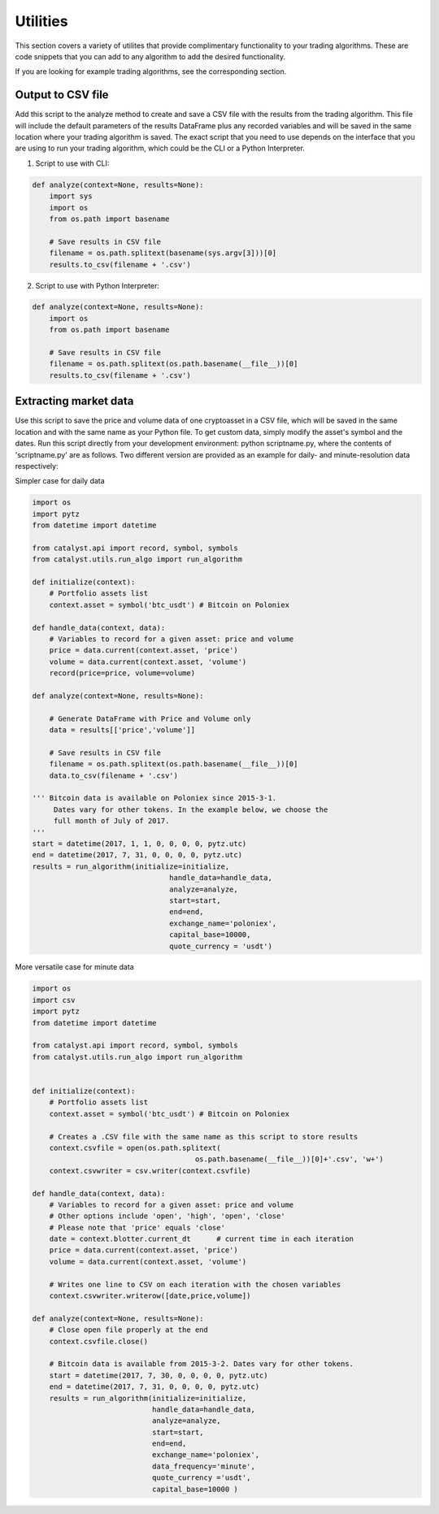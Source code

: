 Utilities
=========

This section covers a variety of utilites that provide complimentary 
functionality to your trading algorithms. These are code snippets that you can
add to any algorithm to add the desired functionality.

If you are looking for example trading algorithms, see the corresponding section.

Output to CSV file
~~~~~~~~~~~~~~~~~~

Add this script to the analyze method to create and save a CSV file with the 
results from the trading algorithm. This file will include the default 
parameters of the results DataFrame plus any recorded variables and will be 
saved in the same location where your trading algorithm is saved. The exact 
script that you need to use depends on the interface that you are using to run 
your trading algorithm, which could be the CLI or a Python Interpreter.

1. Script to use with CLI:

.. code-block:: python

    def analyze(context=None, results=None):
        import sys
        import os
        from os.path import basename

        # Save results in CSV file
        filename = os.path.splitext(basename(sys.argv[3]))[0]
        results.to_csv(filename + '.csv')

2. Script to use with Python Interpreter:

.. code-block:: python

    def analyze(context=None, results=None):
        import os
        from os.path import basename

        # Save results in CSV file
        filename = os.path.splitext(os.path.basename(__file__))[0]
        results.to_csv(filename + '.csv')

Extracting market data
~~~~~~~~~~~~~~~~~~~~~~

Use this script to save the price and volume data of one cryptoasset in a CSV
file, which will be saved in the same location and with the same name as your
Python file. To get custom data, simply modify the asset's symbol and the dates.
Run this script directly from your development environment: python scriptname.py,
where the contents of 'scriptname.py' are as follows. Two different version are
provided as an example for daily- and minute-resolution data respectively:

Simpler case for daily data

.. code-block:: python

    import os
    import pytz
    from datetime import datetime

    from catalyst.api import record, symbol, symbols
    from catalyst.utils.run_algo import run_algorithm

    def initialize(context):
        # Portfolio assets list
        context.asset = symbol('btc_usdt') # Bitcoin on Poloniex

    def handle_data(context, data):
        # Variables to record for a given asset: price and volume
        price = data.current(context.asset, 'price')
        volume = data.current(context.asset, 'volume')
        record(price=price, volume=volume)

    def analyze(context=None, results=None):

        # Generate DataFrame with Price and Volume only
        data = results[['price','volume']]

        # Save results in CSV file
        filename = os.path.splitext(os.path.basename(__file__))[0]
        data.to_csv(filename + '.csv')

    ''' Bitcoin data is available on Poloniex since 2015-3-1.
         Dates vary for other tokens. In the example below, we choose the
         full month of July of 2017.
    '''
    start = datetime(2017, 1, 1, 0, 0, 0, 0, pytz.utc)
    end = datetime(2017, 7, 31, 0, 0, 0, 0, pytz.utc)
    results = run_algorithm(initialize=initialize,
                                    handle_data=handle_data,
                                    analyze=analyze,
                                    start=start,
                                    end=end,
                                    exchange_name='poloniex',
                                    capital_base=10000,
                                    quote_currency = 'usdt')

More versatile case for minute data

.. code-block:: python

    import os
    import csv
    import pytz
    from datetime import datetime

    from catalyst.api import record, symbol, symbols
    from catalyst.utils.run_algo import run_algorithm


    def initialize(context):
        # Portfolio assets list
        context.asset = symbol('btc_usdt') # Bitcoin on Poloniex

        # Creates a .CSV file with the same name as this script to store results
        context.csvfile = open(os.path.splitext(
                                          os.path.basename(__file__))[0]+'.csv', 'w+')
        context.csvwriter = csv.writer(context.csvfile)

    def handle_data(context, data):
        # Variables to record for a given asset: price and volume
        # Other options include 'open', 'high', 'open', 'close'
        # Please note that 'price' equals 'close'
        date = context.blotter.current_dt      # current time in each iteration
        price = data.current(context.asset, 'price')
        volume = data.current(context.asset, 'volume')

        # Writes one line to CSV on each iteration with the chosen variables
        context.csvwriter.writerow([date,price,volume])

    def analyze(context=None, results=None):
        # Close open file properly at the end
        context.csvfile.close()

        # Bitcoin data is available from 2015-3-2. Dates vary for other tokens.
        start = datetime(2017, 7, 30, 0, 0, 0, 0, pytz.utc)
        end = datetime(2017, 7, 31, 0, 0, 0, 0, pytz.utc)
        results = run_algorithm(initialize=initialize,
                                handle_data=handle_data,
                                analyze=analyze,
                                start=start,
                                end=end,
                                exchange_name='poloniex',
                                data_frequency='minute',
                                quote_currency ='usdt',
                                capital_base=10000 )